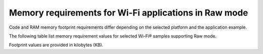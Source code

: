 .. _ug_wifi_mem_req_raw_mode:

Memory requirements for Wi-Fi applications in Raw mode
######################################################

Code and RAM memory footprint requirements differ depending on the selected platform and the application example.

The following table list memory requirement values for selected Wi-Fi® samples supporting Raw mode.

Footprint values are provided in kilobytes (KB).

.. tabs::

   .. tab:: nRF54H20 DK

      The following table lists memory requirements for samples running on the :zephyr:board:`nrf54h20dk`.

      +---------------------------------------------------------------+-------------+--------------------+----------------------+----------------------+---------------------------------+--------------------+----------------------+
      | Sample                                                        |   Total ROM |   Wi-Fi driver ROM |   nRF70 FW Patch ROM |   WPA supplicant ROM |   Total RAM (incl. static HEAP) |   Wi-Fi driver RAM |   WPA supplicant RAM |
      +===============================================================+=============+====================+======================+======================+=================================+====================+======================+
      | :ref:`Raw TX packet <wifi_raw_tx_packet_sample>`              |         498 |                 50 |                   88 |                  146 |                             760 |                154 |                   40 |
      +---------------------------------------------------------------+-------------+--------------------+----------------------+----------------------+---------------------------------+--------------------+----------------------+
      | :ref:`Monitor <wifi_monitor_sample>`                          |         264 |                 25 |                   88 |                    0 |                             760 |                191 |                    0 |
      +---------------------------------------------------------------+-------------+--------------------+----------------------+----------------------+---------------------------------+--------------------+----------------------+
      | :ref:`Promiscuous <wifi_promiscuous_sample>`                  |         504 |                 51 |                   88 |                  146 |                             760 |                192 |                   40 |
      +---------------------------------------------------------------+-------------+--------------------+----------------------+----------------------+---------------------------------+--------------------+----------------------+

   .. tab:: nRF54L15 DK

      The following table lists memory requirements for samples running on the :zephyr:board:`nrf54l15dk`.

      +---------------------------------------------------------------+-------------+--------------------+----------------------+----------------------+---------------------------------+--------------------+----------------------+
      | Sample                                                        |   Total ROM |   Wi-Fi driver ROM |   nRF70 FW Patch ROM |   WPA supplicant ROM |   Total RAM (incl. static HEAP) |   Wi-Fi driver RAM |   WPA supplicant RAM |
      +===============================================================+=============+====================+======================+======================+=================================+====================+======================+
      | :ref:`Raw TX packet <wifi_raw_tx_packet_sample>`              |         567 |                 50 |                   88 |                  163 |                             256 |                 57 |                   40 |
      +---------------------------------------------------------------+-------------+--------------------+----------------------+----------------------+---------------------------------+--------------------+----------------------+

   .. tab:: nRF7002 DK

      The following table lists memory requirements for samples running on the :zephyr:board:`nrf7002dk` (``nrf7002dk/nrf5340/cpuapp``).

      +----------------------------------------------------+-------------+-------------------------------------------+----------------------------+----------------------+---------------------------------+--------------------+----------------------+
      | Sample                                             |   Total ROM |   Wi-Fi driver ROM                        |         nRF70 FW patch ROM |   WPA supplicant ROM |   Total RAM (incl. static heap) |   Wi-Fi driver RAM |   WPA supplicant RAM |
      +====================================================+=============+===========================================+============================+======================+=================================+====================+======================+
      | :ref:`Raw TX packet <wifi_raw_tx_packet_sample>`   |         557 |                                        51 |                         88 |                  163 |                             448 |                154 |                   39 |
      +----------------------------------------------------+-------------+-------------------------------------------+----------------------------+----------------------+---------------------------------+--------------------+----------------------+
      | :ref:`Monitor <wifi_monitor_sample>`               |         256 |                                        27 |                         88 |                    0 |                             448 |                192 |                    0 |
      +----------------------------------------------------+-------------+-------------------------------------------+----------------------------+----------------------+---------------------------------+--------------------+----------------------+
      | :ref:`Promiscuous <wifi_promiscuous_sample>`       |         563 |                                        53 |                         88 |                  163 |                             448 |                192 |                   39 |
      +----------------------------------------------------+-------------+-------------------------------------------+----------------------------+----------------------+---------------------------------+--------------------+----------------------+
